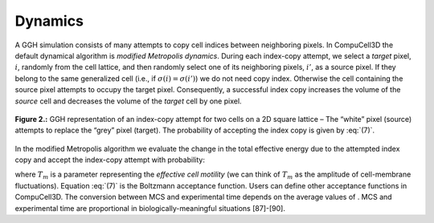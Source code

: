 Dynamics
---------

A GGH simulation consists of many attempts to copy cell indices between neighboring pixels. In CompuCell3D the default dynamical algorithm is *modified Metropolis dynamics*. During each index-copy attempt, we select a *target* pixel, :math:`i`, randomly from the cell lattice, and then randomly select one of its neighboring pixels, :math:`i'`, as a source pixel. If they belong to the same generalized cell (i.e., if :math:`\sigma(i) = \sigma(i')`) we do not need copy index. Otherwise the cell containing the source pixel attempts to occupy the target pixel. Consequently, a successful index copy increases the volume of the *source* cell and decreases the volume of the *target* cell by one pixel.

.. figure:: images/fig2_ggh_index_copy_attempt.png
    :align: center
    :height: 150px
    :alt: Figure2 GGH
    :figclass: align-center

    **Figure 2.:** GGH representation of an index-copy attempt for two cells on a 2D square lattice – The “white” pixel (source) attempts to replace the “grey” pixel (target). The probability of accepting the index copy is given by :eq:`(7)`.

In the modified Metropolis algorithm we evaluate the change in the total effective energy due to the attempted index copy and accept the index-copy attempt with probability:

.. math:: P(\sigma(i)\rightarrow\sigma(i')) = \{exp(-\Delta H/T_m : \Delta H > 0; 1:\Delta H \leq 0)\}
  :label: (7)

where :math:`T_m` is a parameter representing the *effective cell motility* (we can think of :math:`T_m` as the amplitude of cell-membrane fluctuations). Equation :eq:`(7)` is the Boltzmann acceptance function. Users can define other acceptance functions in CompuCell3D. The conversion between MCS and experimental time depends on the average values of . MCS and experimental time are proportional in biologically-meaningful situations [87]-[90].
